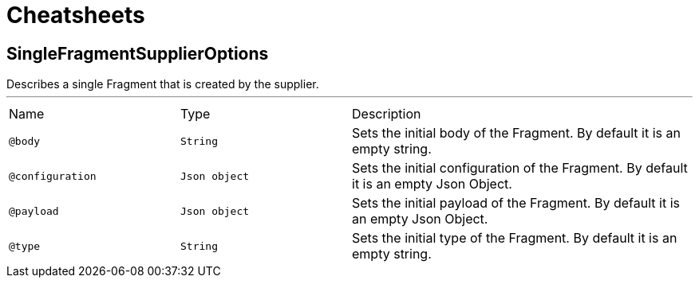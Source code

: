 = Cheatsheets

[[SingleFragmentSupplierOptions]]
== SingleFragmentSupplierOptions

++++
 Describes a single Fragment that is created by the supplier.
++++
'''

[cols=">25%,25%,50%"]
[frame="topbot"]
|===
^|Name | Type ^| Description
|[[body]]`@body`|`String`|+++
Sets the initial body of the Fragment. By default it is an empty string.
+++
|[[configuration]]`@configuration`|`Json object`|+++
Sets the initial configuration of the Fragment. By default it is an empty Json Object.
+++
|[[payload]]`@payload`|`Json object`|+++
Sets the initial payload of the Fragment. By default it is an empty Json Object.
+++
|[[type]]`@type`|`String`|+++
Sets the initial type of the Fragment. By default it is an empty string.
+++
|===

